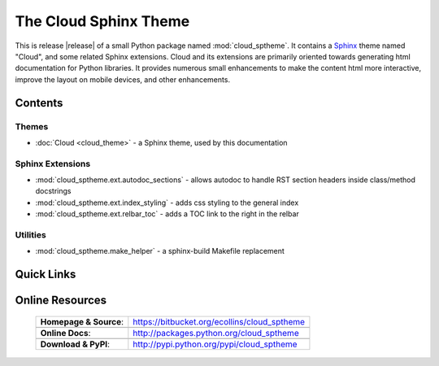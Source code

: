 ===============================================
The Cloud Sphinx Theme
===============================================

This is release |release| of a small Python package named
:mod:`cloud_sptheme`. It contains a `Sphinx <http://sphinx.pocoo.org/>`_ theme
named "Cloud", and some related Sphinx extensions. Cloud and its extensions
are primarily oriented towards generating html documentation for Python libraries.
It provides numerous small enhancements to make the content html more interactive,
improve the layout on mobile devices, and other enhancements.

Contents
========

Themes
------
* :doc:`Cloud <cloud_theme>` - a Sphinx theme, used by this documentation

Sphinx Extensions
-----------------
* :mod:`cloud_sptheme.ext.autodoc_sections` - allows autodoc to handle RST section headers inside class/method docstrings
* :mod:`cloud_sptheme.ext.index_styling` - adds css styling to the general index
* :mod:`cloud_sptheme.ext.relbar_toc` - adds a TOC link to the right in the relbar

Utilities
---------
* :mod:`cloud_sptheme.make_helper` - a sphinx-build Makefile replacement

Quick Links
===========

.. raw:: html

    <table class="contentstable" align="center">
    <tr>
        <td width="50%" valign="top">
            <p class="biglink" style="text-align: left">
                <a class="biglink" href="install.html">Installation</a><br>
                <span class="linkdescr">requirements and installation instructions</span>
            </p>
        </td>
        <td width="50%" valign="top">
            <p class="biglink" style="text-align: left">
                <a class="biglink" href="history.html">Changelog</a><br>
                <span class="linkdescr">history of current and past releases</span>
            </p>
        </td>
    </tr>
    </table>

Online Resources
================

    .. rst-class:: html-plain-table

    ====================== ===================================================
    **Homepage & Source**: `<https://bitbucket.org/ecollins/cloud_sptheme>`_
    ---------------------- ---------------------------------------------------
    ---------------------- ---------------------------------------------------
    **Online Docs**:       `<http://packages.python.org/cloud_sptheme>`_
    ---------------------- ---------------------------------------------------
    ---------------------- ---------------------------------------------------
    **Download & PyPI**:    `<http://pypi.python.org/pypi/cloud_sptheme>`_
    ====================== ===================================================
